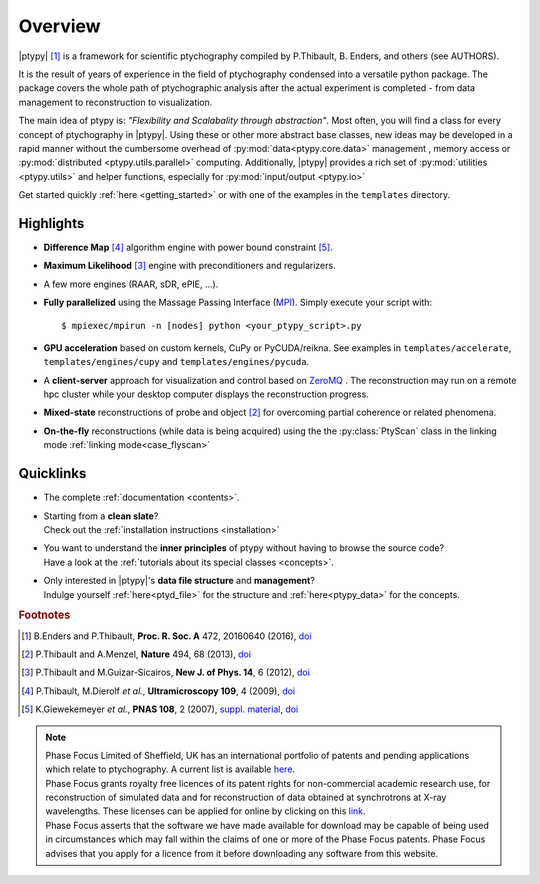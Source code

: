 Overview
========
     
|ptypy| [#Enders2016]_ is a
framework for scientific ptychography compiled by 
P.Thibault, B. Enders, and others (see AUTHORS).

It is the result of years of experience in the field of ptychography condensed
into a versatile python package. The package covers the whole path of
ptychographic analysis after the actual experiment is completed
- from data management to reconstruction to visualization.

The main idea of ptypy is: *"Flexibility and Scalabality through abstraction"*. 
Most often, you will find a class for every concept of ptychography in 
|ptypy|. Using these or other more abstract base classes, new ideas
may be developed in a rapid manner without the cumbersome overhead of 
:py:mod:`data<ptypy.core.data>` management 
, memory access or :py:mod:`distributed <ptypy.utils.parallel>` computing. Additionally, |ptypy|
provides a rich set of :py:mod:`utilities <ptypy.utils>` and helper functions,
especially for :py:mod:`input/output <ptypy.io>`

Get started quickly :ref:`here <getting_started>` or with one of the examples in the ``templates`` directory.


Highlights
----------

* **Difference Map** [#dm]_ algorithm engine with power bound constraint [#power]_.
* **Maximum Likelihood** [#ml]_ engine with preconditioners and regularizers.
* A few more engines (RAAR, sDR, ePIE, ...).

* **Fully parallelized** using the Massage Passing Interface
  (`MPI <https://en.wikipedia.org/wiki/Message_Passing_Interface>`_). 
  Simply execute your script with::
  
    $ mpiexec/mpirun -n [nodes] python <your_ptypy_script>.py

* **GPU acceleration** based on custom kernels, CuPy or PyCUDA/reikna.
  See examples in ``templates/accelerate``, ``templates/engines/cupy`` and ``templates/engines/pycuda``.

* A **client-server** approach for visualization and control based on 
  `ZeroMQ <http://www.zeromq.org>`_ .
  The reconstruction may run on a remote hpc cluster while your desktop
  computer displays the reconstruction progress.
  

* **Mixed-state** reconstructions of probe and object [#Thi2013]_ for
  overcoming partial coherence or related phenomena.
  
* **On-the-fly** reconstructions (while data is being acquired) using the
  the :py:class:`PtyScan` class in the linking mode :ref:`linking mode<case_flyscan>` 


Quicklinks
----------
* | The complete :ref:`documentation <contents>`.

* | Starting from a **clean slate**?
  | Check out the :ref:`installation instructions <installation>` 
  
* | You want to understand the **inner principles** of ptypy without 
    having to browse the source code?
  | Have a look at the :ref:`tutorials about its special classes <concepts>`.
  
* | Only interested in |ptypy|'s **data file structure** and 
    **management**?
  | Indulge yourself :ref:`here<ptyd_file>` for the structure and 
    :ref:`here<ptypy_data>` for the concepts.

         
.. rubric:: Footnotes

.. [#Enders2016] B.Enders and P.Thibault, **Proc. R. Soc. A** 472, 20160640 (2016), `doi <http://dx.doi.org/10.1098/rspa.2016.0640>`__

.. [#Thi2013] P.Thibault and A.Menzel, **Nature** 494, 68 (2013), `doi <http://dx.doi.org/10.1038/nature11806>`__

.. [#ml] P.Thibault and M.Guizar-Sicairos, **New J. of Phys. 14**, 6 (2012), `doi <http://dx.doi.org/10.1088/1367-2630/14/6/063004>`__

.. [#dm] P.Thibault, M.Dierolf *et al.*, **Ultramicroscopy 109**, 4 (2009), `doi <https://doi.org/10.1016/j.ultramic.2008.12.011>`__

.. [#power] K.Giewekemeyer *et al.*, **PNAS 108**, 2 (2007), `suppl. material <https://www.pnas.org/doi/10.1073/pnas.0905846107#supplementary-materials>`__, `doi <https://doi.org/10.1073/pnas.0905846107>`__


..
   .. include:: ../README.rst
      :start-line: 26


.. note:: | Phase Focus Limited of Sheffield, UK has an international portfolio of patents and pending applications which relate to ptychography.  A current list is available `here <http://www.phasefocus.com/patents/>`_.
          | Phase Focus grants royalty free licences of its patent rights for non-commercial academic research use, for reconstruction of simulated data and for reconstruction of data obtained at synchrotrons at X-ray wavelengths. These licenses can be applied for online by clicking on this `link <http://www.phasefocus.com/licence/>`_.
          | Phase Focus asserts that the software we have made available for download may be capable of being used in circumstances which may fall within the claims of one or more of the Phase Focus patents. Phase Focus advises that you apply for a licence from it before downloading any software from this website.
